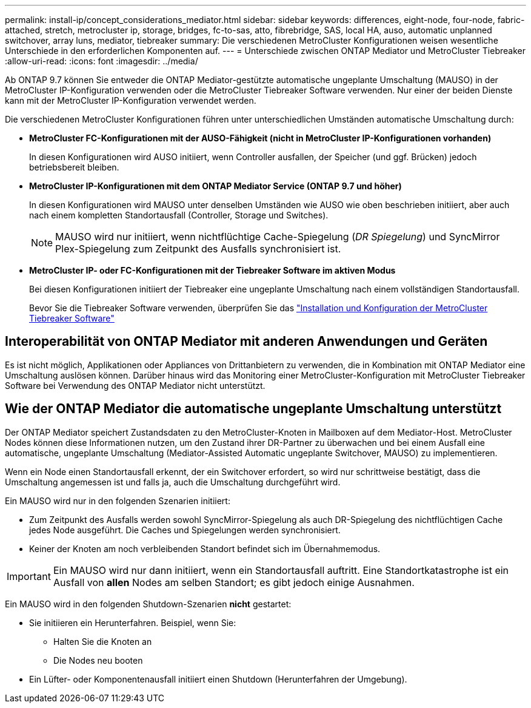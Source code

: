 ---
permalink: install-ip/concept_considerations_mediator.html 
sidebar: sidebar 
keywords: differences, eight-node, four-node, fabric-attached, stretch, metrocluster ip, storage, bridges, fc-to-sas, atto, fibrebridge, SAS, local HA, auso, automatic unplanned switchover, array luns, mediator, tiebreaker 
summary: Die verschiedenen MetroCluster Konfigurationen weisen wesentliche Unterschiede in den erforderlichen Komponenten auf. 
---
= Unterschiede zwischen ONTAP Mediator und MetroCluster Tiebreaker
:allow-uri-read: 
:icons: font
:imagesdir: ../media/


[role="lead"]
Ab ONTAP 9.7 können Sie entweder die ONTAP Mediator-gestützte automatische ungeplante Umschaltung (MAUSO) in der MetroCluster IP-Konfiguration verwenden oder die MetroCluster Tiebreaker Software verwenden. Nur einer der beiden Dienste kann mit der MetroCluster IP-Konfiguration verwendet werden.

Die verschiedenen MetroCluster Konfigurationen führen unter unterschiedlichen Umständen automatische Umschaltung durch:

* *MetroCluster FC-Konfigurationen mit der AUSO-Fähigkeit (nicht in MetroCluster IP-Konfigurationen vorhanden)*
+
In diesen Konfigurationen wird AUSO initiiert, wenn Controller ausfallen, der Speicher (und ggf. Brücken) jedoch betriebsbereit bleiben.

* *MetroCluster IP-Konfigurationen mit dem ONTAP Mediator Service (ONTAP 9.7 und höher)*
+
In diesen Konfigurationen wird MAUSO unter denselben Umständen wie AUSO wie oben beschrieben initiiert, aber auch nach einem kompletten Standortausfall (Controller, Storage und Switches).

+

NOTE: MAUSO wird nur initiiert, wenn nichtflüchtige Cache-Spiegelung (_DR Spiegelung_) und SyncMirror Plex-Spiegelung zum Zeitpunkt des Ausfalls synchronisiert ist.

* *MetroCluster IP- oder FC-Konfigurationen mit der Tiebreaker Software im aktiven Modus*
+
Bei diesen Konfigurationen initiiert der Tiebreaker eine ungeplante Umschaltung nach einem vollständigen Standortausfall.

+
Bevor Sie die Tiebreaker Software verwenden, überprüfen Sie das link:../tiebreaker/concept_overview_of_the_tiebreaker_software.html["Installation und Konfiguration der MetroCluster Tiebreaker Software"]





== Interoperabilität von ONTAP Mediator mit anderen Anwendungen und Geräten

Es ist nicht möglich, Applikationen oder Appliances von Drittanbietern zu verwenden, die in Kombination mit ONTAP Mediator eine Umschaltung auslösen können. Darüber hinaus wird das Monitoring einer MetroCluster-Konfiguration mit MetroCluster Tiebreaker Software bei Verwendung des ONTAP Mediator nicht unterstützt.



== Wie der ONTAP Mediator die automatische ungeplante Umschaltung unterstützt

Der ONTAP Mediator speichert Zustandsdaten zu den MetroCluster-Knoten in Mailboxen auf dem Mediator-Host. MetroCluster Nodes können diese Informationen nutzen, um den Zustand ihrer DR-Partner zu überwachen und bei einem Ausfall eine automatische, ungeplante Umschaltung (Mediator-Assisted Automatic ungeplante Switchover, MAUSO) zu implementieren.

Wenn ein Node einen Standortausfall erkennt, der ein Switchover erfordert, so wird nur schrittweise bestätigt, dass die Umschaltung angemessen ist und falls ja, auch die Umschaltung durchgeführt wird.

Ein MAUSO wird nur in den folgenden Szenarien initiiert:

* Zum Zeitpunkt des Ausfalls werden sowohl SyncMirror-Spiegelung als auch DR-Spiegelung des nichtflüchtigen Cache jedes Node ausgeführt. Die Caches und Spiegelungen werden synchronisiert.
* Keiner der Knoten am noch verbleibenden Standort befindet sich im Übernahmemodus.



IMPORTANT: Ein MAUSO wird nur dann initiiert, wenn ein Standortausfall auftritt. Eine Standortkatastrophe ist ein Ausfall von *allen* Nodes am selben Standort; es gibt jedoch einige Ausnahmen.

Ein MAUSO wird in den folgenden Shutdown-Szenarien *nicht* gestartet:

* Sie initiieren ein Herunterfahren. Beispiel, wenn Sie:
+
** Halten Sie die Knoten an
** Die Nodes neu booten


* Ein Lüfter- oder Komponentenausfall initiiert einen Shutdown (Herunterfahren der Umgebung).

